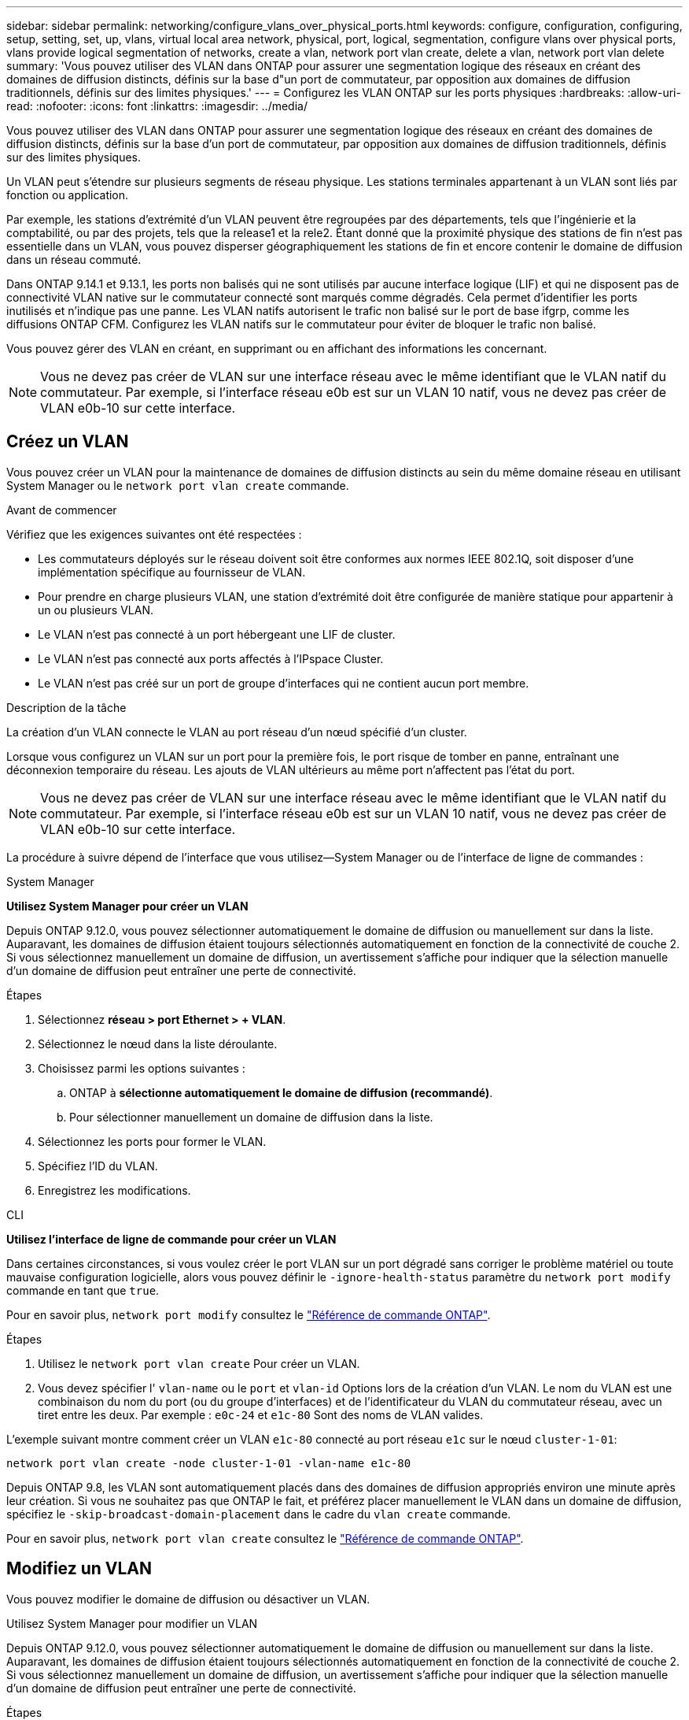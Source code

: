 ---
sidebar: sidebar 
permalink: networking/configure_vlans_over_physical_ports.html 
keywords: configure, configuration, configuring, setup, setting, set, up, vlans, virtual local area network, physical, port, logical, segmentation, configure vlans over physical ports, vlans provide logical segmentation of networks, create a vlan, network port vlan create, delete a vlan, network port vlan delete 
summary: 'Vous pouvez utiliser des VLAN dans ONTAP pour assurer une segmentation logique des réseaux en créant des domaines de diffusion distincts, définis sur la base d"un port de commutateur, par opposition aux domaines de diffusion traditionnels, définis sur des limites physiques.' 
---
= Configurez les VLAN ONTAP sur les ports physiques
:hardbreaks:
:allow-uri-read: 
:nofooter: 
:icons: font
:linkattrs: 
:imagesdir: ../media/


[role="lead"]
Vous pouvez utiliser des VLAN dans ONTAP pour assurer une segmentation logique des réseaux en créant des domaines de diffusion distincts, définis sur la base d'un port de commutateur, par opposition aux domaines de diffusion traditionnels, définis sur des limites physiques.

Un VLAN peut s'étendre sur plusieurs segments de réseau physique. Les stations terminales appartenant à un VLAN sont liés par fonction ou application.

Par exemple, les stations d'extrémité d'un VLAN peuvent être regroupées par des départements, tels que l'ingénierie et la comptabilité, ou par des projets, tels que la release1 et la rele2. Étant donné que la proximité physique des stations de fin n'est pas essentielle dans un VLAN, vous pouvez disperser géographiquement les stations de fin et encore contenir le domaine de diffusion dans un réseau commuté.

Dans ONTAP 9.14.1 et 9.13.1, les ports non balisés qui ne sont utilisés par aucune interface logique (LIF) et qui ne disposent pas de connectivité VLAN native sur le commutateur connecté sont marqués comme dégradés.  Cela permet d’identifier les ports inutilisés et n’indique pas une panne.  Les VLAN natifs autorisent le trafic non balisé sur le port de base ifgrp, comme les diffusions ONTAP CFM.  Configurez les VLAN natifs sur le commutateur pour éviter de bloquer le trafic non balisé.

Vous pouvez gérer des VLAN en créant, en supprimant ou en affichant des informations les concernant.


NOTE: Vous ne devez pas créer de VLAN sur une interface réseau avec le même identifiant que le VLAN natif du commutateur. Par exemple, si l'interface réseau e0b est sur un VLAN 10 natif, vous ne devez pas créer de VLAN e0b-10 sur cette interface.



== Créez un VLAN

Vous pouvez créer un VLAN pour la maintenance de domaines de diffusion distincts au sein du même domaine réseau en utilisant System Manager ou le `network port vlan create` commande.

.Avant de commencer
Vérifiez que les exigences suivantes ont été respectées :

* Les commutateurs déployés sur le réseau doivent soit être conformes aux normes IEEE 802.1Q, soit disposer d'une implémentation spécifique au fournisseur de VLAN.
* Pour prendre en charge plusieurs VLAN, une station d'extrémité doit être configurée de manière statique pour appartenir à un ou plusieurs VLAN.
* Le VLAN n'est pas connecté à un port hébergeant une LIF de cluster.
* Le VLAN n'est pas connecté aux ports affectés à l'IPspace Cluster.
* Le VLAN n'est pas créé sur un port de groupe d'interfaces qui ne contient aucun port membre.


.Description de la tâche
La création d'un VLAN connecte le VLAN au port réseau d'un nœud spécifié d'un cluster.

Lorsque vous configurez un VLAN sur un port pour la première fois, le port risque de tomber en panne, entraînant une déconnexion temporaire du réseau. Les ajouts de VLAN ultérieurs au même port n'affectent pas l'état du port.


NOTE: Vous ne devez pas créer de VLAN sur une interface réseau avec le même identifiant que le VLAN natif du commutateur. Par exemple, si l'interface réseau e0b est sur un VLAN 10 natif, vous ne devez pas créer de VLAN e0b-10 sur cette interface.

La procédure à suivre dépend de l'interface que vous utilisez--System Manager ou de l'interface de ligne de commandes :

[role="tabbed-block"]
====
.System Manager
--
*Utilisez System Manager pour créer un VLAN*

Depuis ONTAP 9.12.0, vous pouvez sélectionner automatiquement le domaine de diffusion ou manuellement sur dans la liste. Auparavant, les domaines de diffusion étaient toujours sélectionnés automatiquement en fonction de la connectivité de couche 2. Si vous sélectionnez manuellement un domaine de diffusion, un avertissement s'affiche pour indiquer que la sélection manuelle d'un domaine de diffusion peut entraîner une perte de connectivité.

.Étapes
. Sélectionnez *réseau > port Ethernet > + VLAN*.
. Sélectionnez le nœud dans la liste déroulante.
. Choisissez parmi les options suivantes :
+
.. ONTAP à *sélectionne automatiquement le domaine de diffusion (recommandé)*.
.. Pour sélectionner manuellement un domaine de diffusion dans la liste.


. Sélectionnez les ports pour former le VLAN.
. Spécifiez l'ID du VLAN.
. Enregistrez les modifications.


--
.CLI
--
*Utilisez l'interface de ligne de commande pour créer un VLAN*

Dans certaines circonstances, si vous voulez créer le port VLAN sur un port dégradé sans corriger le problème matériel ou toute mauvaise configuration logicielle, alors vous pouvez définir le `-ignore-health-status` paramètre du `network port modify` commande en tant que `true`.

Pour en savoir plus, `network port modify` consultez le link:https://docs.netapp.com/us-en/ontap-cli/network-port-modify.html["Référence de commande ONTAP"^].

.Étapes
. Utilisez le `network port vlan create` Pour créer un VLAN.
. Vous devez spécifier l' `vlan-name` ou le `port` et `vlan-id` Options lors de la création d'un VLAN.
Le nom du VLAN est une combinaison du nom du port (ou du groupe d'interfaces) et de l'identificateur du VLAN du commutateur réseau, avec un tiret entre les deux. Par exemple : `e0c-24` et `e1c-80` Sont des noms de VLAN valides.


L'exemple suivant montre comment créer un VLAN `e1c-80` connecté au port réseau `e1c` sur le nœud `cluster-1-01`:

....
network port vlan create -node cluster-1-01 -vlan-name e1c-80
....
Depuis ONTAP 9.8, les VLAN sont automatiquement placés dans des domaines de diffusion appropriés environ une minute après leur création. Si vous ne souhaitez pas que ONTAP le fait, et préférez placer manuellement le VLAN dans un domaine de diffusion, spécifiez le `-skip-broadcast-domain-placement` dans le cadre du `vlan create` commande.

Pour en savoir plus, `network port vlan create` consultez le link:https://docs.netapp.com/us-en/ontap-cli/network-port-vlan-create.html["Référence de commande ONTAP"^].

--
====


== Modifiez un VLAN

Vous pouvez modifier le domaine de diffusion ou désactiver un VLAN.

.Utilisez System Manager pour modifier un VLAN
Depuis ONTAP 9.12.0, vous pouvez sélectionner automatiquement le domaine de diffusion ou manuellement sur dans la liste. Auparavant, les domaines de diffusion étaient toujours sélectionnés automatiquement en fonction de la connectivité de couche 2. Si vous sélectionnez manuellement un domaine de diffusion, un avertissement s'affiche pour indiquer que la sélection manuelle d'un domaine de diffusion peut entraîner une perte de connectivité.

.Étapes
. Sélectionnez *réseau > port Ethernet > VLAN*.
. Sélectionnez l'icône de modification.
. Effectuez l'une des opérations suivantes :
+
** Modifiez le domaine de diffusion en sélectionnant un autre domaine dans la liste.
** Décochez la case *Enabled*.


. Enregistrez les modifications.




== Supprimer un VLAN

Vous devrez peut-être supprimer un VLAN avant de retirer une carte réseau de son logement. Lorsque vous supprimez un VLAN, il est automatiquement supprimé de toutes les règles et groupes de basculement qui l'utilisent.

.Avant de commencer
Assurez-vous qu'il n'y a pas de LIFs associées au VLAN.

.Description de la tâche
La suppression du dernier VLAN d'un port peut provoquer une déconnexion temporaire du réseau du port.

La procédure à suivre dépend de l'interface que vous utilisez--System Manager ou de l'interface de ligne de commandes :

[role="tabbed-block"]
====
.System Manager
--
*Utilisez System Manager pour supprimer un VLAN*

.Étapes
. Sélectionnez *réseau > port Ethernet > VLAN*.
. Sélectionnez le VLAN à supprimer.
. Cliquez sur *Supprimer*.


--
.CLI
--
*Utilisez l'interface de ligne de commande pour supprimer un VLAN*

.Étape
Utilisez le `network port vlan delete` Commande de suppression d'un VLAN.

L'exemple suivant montre comment supprimer un VLAN `e1c-80` dans le port réseau `e1c` sur le nœud `cluster-1-01`:

....
network port vlan delete -node cluster-1-01 -vlan-name e1c-80
....
Pour en savoir plus, `network port vlan delete` consultez le link:https://docs.netapp.com/us-en/ontap-cli/network-port-vlan-delete.html["Référence de commande ONTAP"^].

--
====